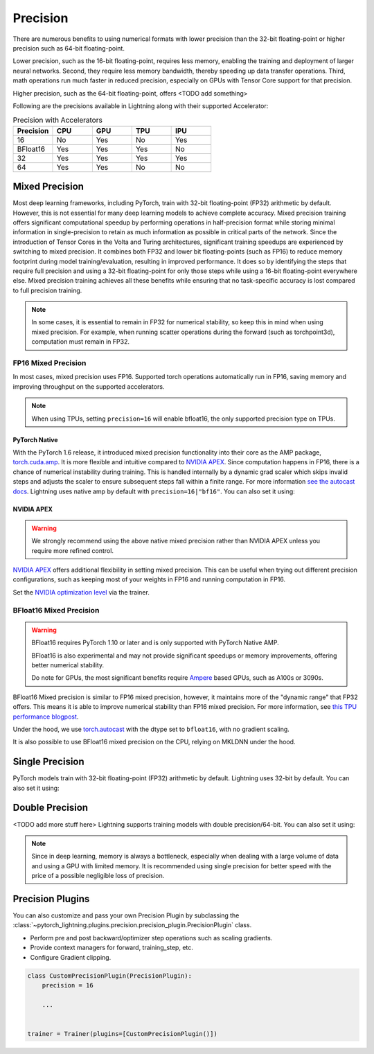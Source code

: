 .. testsetup:: *

    from pytorch_lightning import Trainer


.. _amp:


#########
Precision
#########

There are numerous benefits to using numerical formats with lower precision than the 32-bit floating-point or higher precision such as 64-bit floating-point.

Lower precision, such as the 16-bit floating-point, requires less memory, enabling the training and deployment of larger neural networks. Second, they require less memory bandwidth, thereby speeding up data transfer operations. Third, math operations run much faster in reduced precision, especially on GPUs with Tensor Core support for that precision.

Higher precision, such as the 64-bit floating-point, offers <TODO add something>

Following are the precisions available in Lightning along with their supported Accelerator:

.. list-table:: Precision with Accelerators
   :widths: 20 20 20 20 20
   :header-rows: 1

   * - Precision
     - CPU
     - GPU
     - TPU
     - IPU
   * - 16
     - No
     - Yes
     - No
     - Yes
   * - BFloat16
     - Yes
     - Yes
     - Yes
     - No
   * - 32
     - Yes
     - Yes
     - Yes
     - Yes
   * - 64
     - Yes
     - Yes
     - No
     - No


***************
Mixed Precision
***************

Most deep learning frameworks, including PyTorch, train with 32-bit floating-point (FP32) arithmetic by default. However, this is not essential for many deep learning models to achieve complete accuracy. Mixed precision training offers significant computational speedup
by performing operations in half-precision format while storing minimal information in single-precision to retain as much information as possible in critical parts of the network. Since the introduction of Tensor Cores in the Volta and Turing architectures, significant
training speedups are experienced by switching to mixed precision. It combines both FP32 and lower bit floating-points (such as FP16) to reduce memory footprint during model
training/evaluation, resulting in improved performance. It does so by identifying the steps that require full precision and using a 32-bit floating-point for only those steps while using a 16-bit floating-point everywhere else. Mixed precision training achieves all these benefits
while ensuring that no task-specific accuracy is lost compared to full precision training.

.. note::

    In some cases, it is essential to remain in FP32 for numerical stability, so keep this in mind when using mixed precision.
    For example, when running scatter operations during the forward (such as torchpoint3d), computation must remain in FP32.


FP16 Mixed Precision
====================

In most cases, mixed precision uses FP16. Supported torch operations automatically run in FP16, saving memory and improving throughput on the supported accelerators.


.. note::

    When using TPUs, setting ``precision=16`` will enable bfloat16, the only supported precision type on TPUs.

.. testcode::
    :skipif: not torch.cuda.is_available()

    Trainer(gpus=1, precision=16)


PyTorch Native
--------------

With the PyTorch 1.6 release, it introduced mixed precision functionality into their core as the AMP package, `torch.cuda.amp <https://pytorch.org/docs/stable/amp.html>`__. It is more flexible and intuitive compared to `NVIDIA APEX <https://github.com/NVIDIA/apex>`__.
Since computation happens in FP16, there is a chance of numerical instability during training. This is handled internally by a dynamic grad scaler which skips invalid steps and adjusts the scaler to ensure subsequent steps fall within a finite range. For more information `see the autocast docs <https://pytorch.org/docs/stable/amp.html#gradient-scaling>`__.
Lightning uses native amp by default with ``precision=16|"bf16"``. You can also set it using:

.. testcode::

    Trainer(precision=16, amp_backend="native")


NVIDIA APEX
-----------

.. warning::

    We strongly recommend using the above native mixed precision rather than NVIDIA APEX unless you require more refined control.

`NVIDIA APEX <https://github.com/NVIDIA/apex>`__ offers additional flexibility in setting mixed precision. This can be useful when trying out different precision configurations, such as keeping most of your weights in FP16 and running computation in FP16.

.. testcode::
    :skipif: not _APEX_AVAILABLE or not torch.cuda.is_available()

    Trainer(gpus=1, amp_backend="apex")

Set the `NVIDIA optimization level <https://nvidia.github.io/apex/amp.html#opt-levels>`__ via the trainer.

.. testcode::
    :skipif: not _APEX_AVAILABLE or not torch.cuda.is_available()

    Trainer(gpus=1, amp_backend="apex", amp_level="O2")


BFloat16 Mixed Precision
========================

.. warning::

    BFloat16 requires PyTorch 1.10 or later and is only supported with PyTorch Native AMP.

    BFloat16 is also experimental and may not provide significant speedups or memory improvements, offering better numerical stability.

    Do note for GPUs, the most significant benefits require `Ampere <https://en.wikipedia.org/wiki/Ampere_(microarchitecture)>`__ based GPUs, such as A100s or 3090s.

BFloat16 Mixed precision is similar to FP16 mixed precision, however, it maintains more of the "dynamic range" that FP32 offers. This means it is able to improve numerical stability than FP16 mixed precision. For more information, see `this TPU performance blogpost <https://cloud.google.com/blog/products/ai-machine-learning/bfloat16-the-secret-to-high-performance-on-cloud-tpus>`__.

Under the hood, we use `torch.autocast <https://pytorch.org/docs/stable/amp.html>`__ with the dtype set to ``bfloat16``, with no gradient scaling.

.. testcode::
    :skipif: not _TORCH_GREATER_EQUAL_1_10 or not torch.cuda.is_available()

    Trainer(gpus=1, precision="bf16")

It is also possible to use BFloat16 mixed precision on the CPU, relying on MKLDNN under the hood.

.. testcode::
    :skipif: not _TORCH_GREATER_EQUAL_1_10

    Trainer(precision="bf16")


****************
Single Precision
****************

PyTorch models train with 32-bit floating-point (FP32) arithmetic by default.
Lightning uses 32-bit by default. You can also set it using:

.. testcode::

    Trainer(precision=32)


****************
Double Precision
****************

<TODO add more stuff here>
Lightning supports training models with double precision/64-bit. You can also set it using:

.. testcode::

    Trainer(precision=64)

.. note::

    Since in deep learning, memory is always a bottleneck, especially when dealing with a large volume of data and using a GPU with limited memory.
    It is recommended using single precision for better speed with the price of a possible negligible loss of precision.


*****************
Precision Plugins
*****************

You can also customize and pass your own Precision Plugin by subclassing the :class:`~pytorch_lightning.plugins.precision.precision_plugin.PrecisionPlugin` class.

- Perform pre and post backward/optimizer step operations such as scaling gradients.
- Provide context managers for forward, training_step, etc.
- Configure Gradient clipping.

.. code-block:: python

    class CustomPrecisionPlugin(PrecisionPlugin):
        precision = 16

        ...


    trainer = Trainer(plugins=[CustomPrecisionPlugin()])
